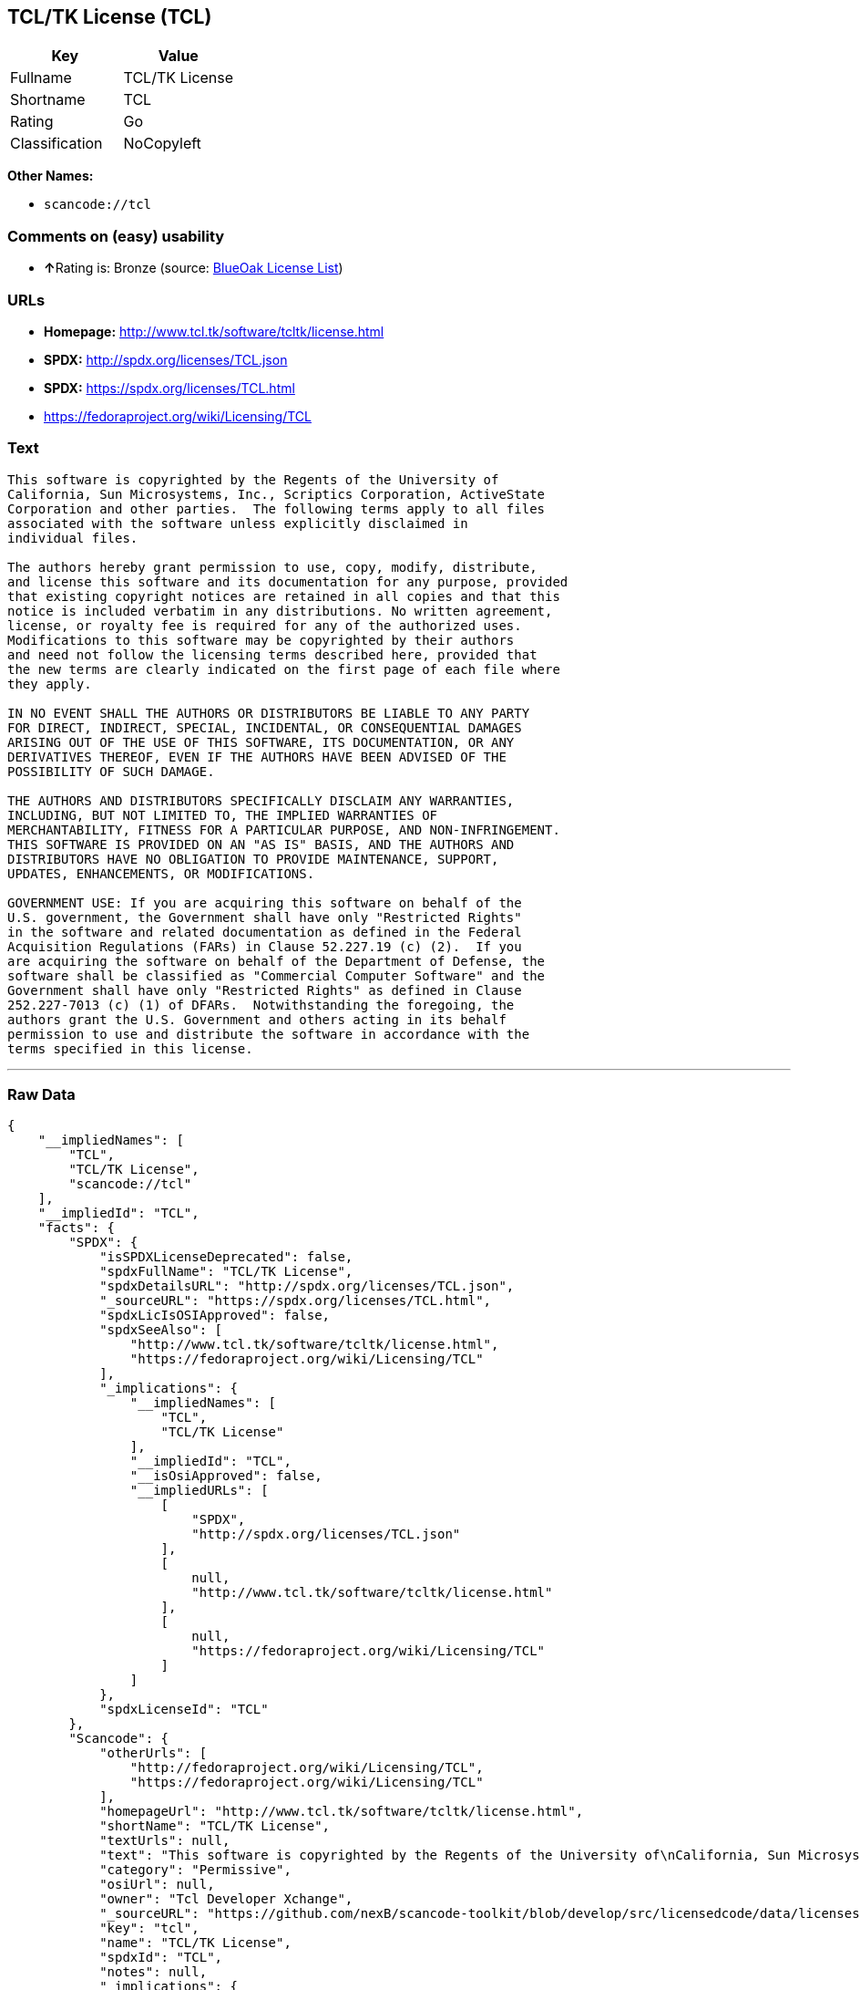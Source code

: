 == TCL/TK License (TCL)

[cols=",",options="header",]
|===
|Key |Value
|Fullname |TCL/TK License
|Shortname |TCL
|Rating |Go
|Classification |NoCopyleft
|===

*Other Names:*

* `+scancode://tcl+`

=== Comments on (easy) usability

* **↑**Rating is: Bronze (source:
https://blueoakcouncil.org/list[BlueOak License List])

=== URLs

* *Homepage:* http://www.tcl.tk/software/tcltk/license.html
* *SPDX:* http://spdx.org/licenses/TCL.json
* *SPDX:* https://spdx.org/licenses/TCL.html
* https://fedoraproject.org/wiki/Licensing/TCL

=== Text

....
This software is copyrighted by the Regents of the University of
California, Sun Microsystems, Inc., Scriptics Corporation, ActiveState
Corporation and other parties.  The following terms apply to all files
associated with the software unless explicitly disclaimed in
individual files.

The authors hereby grant permission to use, copy, modify, distribute,
and license this software and its documentation for any purpose, provided
that existing copyright notices are retained in all copies and that this
notice is included verbatim in any distributions. No written agreement,
license, or royalty fee is required for any of the authorized uses.
Modifications to this software may be copyrighted by their authors
and need not follow the licensing terms described here, provided that
the new terms are clearly indicated on the first page of each file where
they apply.

IN NO EVENT SHALL THE AUTHORS OR DISTRIBUTORS BE LIABLE TO ANY PARTY
FOR DIRECT, INDIRECT, SPECIAL, INCIDENTAL, OR CONSEQUENTIAL DAMAGES
ARISING OUT OF THE USE OF THIS SOFTWARE, ITS DOCUMENTATION, OR ANY
DERIVATIVES THEREOF, EVEN IF THE AUTHORS HAVE BEEN ADVISED OF THE
POSSIBILITY OF SUCH DAMAGE.

THE AUTHORS AND DISTRIBUTORS SPECIFICALLY DISCLAIM ANY WARRANTIES,
INCLUDING, BUT NOT LIMITED TO, THE IMPLIED WARRANTIES OF
MERCHANTABILITY, FITNESS FOR A PARTICULAR PURPOSE, AND NON-INFRINGEMENT.
THIS SOFTWARE IS PROVIDED ON AN "AS IS" BASIS, AND THE AUTHORS AND
DISTRIBUTORS HAVE NO OBLIGATION TO PROVIDE MAINTENANCE, SUPPORT,
UPDATES, ENHANCEMENTS, OR MODIFICATIONS.

GOVERNMENT USE: If you are acquiring this software on behalf of the
U.S. government, the Government shall have only "Restricted Rights"
in the software and related documentation as defined in the Federal
Acquisition Regulations (FARs) in Clause 52.227.19 (c) (2).  If you
are acquiring the software on behalf of the Department of Defense, the
software shall be classified as "Commercial Computer Software" and the
Government shall have only "Restricted Rights" as defined in Clause
252.227-7013 (c) (1) of DFARs.  Notwithstanding the foregoing, the
authors grant the U.S. Government and others acting in its behalf
permission to use and distribute the software in accordance with the
terms specified in this license.
....

'''''

=== Raw Data

....
{
    "__impliedNames": [
        "TCL",
        "TCL/TK License",
        "scancode://tcl"
    ],
    "__impliedId": "TCL",
    "facts": {
        "SPDX": {
            "isSPDXLicenseDeprecated": false,
            "spdxFullName": "TCL/TK License",
            "spdxDetailsURL": "http://spdx.org/licenses/TCL.json",
            "_sourceURL": "https://spdx.org/licenses/TCL.html",
            "spdxLicIsOSIApproved": false,
            "spdxSeeAlso": [
                "http://www.tcl.tk/software/tcltk/license.html",
                "https://fedoraproject.org/wiki/Licensing/TCL"
            ],
            "_implications": {
                "__impliedNames": [
                    "TCL",
                    "TCL/TK License"
                ],
                "__impliedId": "TCL",
                "__isOsiApproved": false,
                "__impliedURLs": [
                    [
                        "SPDX",
                        "http://spdx.org/licenses/TCL.json"
                    ],
                    [
                        null,
                        "http://www.tcl.tk/software/tcltk/license.html"
                    ],
                    [
                        null,
                        "https://fedoraproject.org/wiki/Licensing/TCL"
                    ]
                ]
            },
            "spdxLicenseId": "TCL"
        },
        "Scancode": {
            "otherUrls": [
                "http://fedoraproject.org/wiki/Licensing/TCL",
                "https://fedoraproject.org/wiki/Licensing/TCL"
            ],
            "homepageUrl": "http://www.tcl.tk/software/tcltk/license.html",
            "shortName": "TCL/TK License",
            "textUrls": null,
            "text": "This software is copyrighted by the Regents of the University of\nCalifornia, Sun Microsystems, Inc., Scriptics Corporation, ActiveState\nCorporation and other parties.  The following terms apply to all files\nassociated with the software unless explicitly disclaimed in\nindividual files.\n\nThe authors hereby grant permission to use, copy, modify, distribute,\nand license this software and its documentation for any purpose, provided\nthat existing copyright notices are retained in all copies and that this\nnotice is included verbatim in any distributions. No written agreement,\nlicense, or royalty fee is required for any of the authorized uses.\nModifications to this software may be copyrighted by their authors\nand need not follow the licensing terms described here, provided that\nthe new terms are clearly indicated on the first page of each file where\nthey apply.\n\nIN NO EVENT SHALL THE AUTHORS OR DISTRIBUTORS BE LIABLE TO ANY PARTY\nFOR DIRECT, INDIRECT, SPECIAL, INCIDENTAL, OR CONSEQUENTIAL DAMAGES\nARISING OUT OF THE USE OF THIS SOFTWARE, ITS DOCUMENTATION, OR ANY\nDERIVATIVES THEREOF, EVEN IF THE AUTHORS HAVE BEEN ADVISED OF THE\nPOSSIBILITY OF SUCH DAMAGE.\n\nTHE AUTHORS AND DISTRIBUTORS SPECIFICALLY DISCLAIM ANY WARRANTIES,\nINCLUDING, BUT NOT LIMITED TO, THE IMPLIED WARRANTIES OF\nMERCHANTABILITY, FITNESS FOR A PARTICULAR PURPOSE, AND NON-INFRINGEMENT.\nTHIS SOFTWARE IS PROVIDED ON AN \"AS IS\" BASIS, AND THE AUTHORS AND\nDISTRIBUTORS HAVE NO OBLIGATION TO PROVIDE MAINTENANCE, SUPPORT,\nUPDATES, ENHANCEMENTS, OR MODIFICATIONS.\n\nGOVERNMENT USE: If you are acquiring this software on behalf of the\nU.S. government, the Government shall have only \"Restricted Rights\"\nin the software and related documentation as defined in the Federal\nAcquisition Regulations (FARs) in Clause 52.227.19 (c) (2).  If you\nare acquiring the software on behalf of the Department of Defense, the\nsoftware shall be classified as \"Commercial Computer Software\" and the\nGovernment shall have only \"Restricted Rights\" as defined in Clause\n252.227-7013 (c) (1) of DFARs.  Notwithstanding the foregoing, the\nauthors grant the U.S. Government and others acting in its behalf\npermission to use and distribute the software in accordance with the\nterms specified in this license.",
            "category": "Permissive",
            "osiUrl": null,
            "owner": "Tcl Developer Xchange",
            "_sourceURL": "https://github.com/nexB/scancode-toolkit/blob/develop/src/licensedcode/data/licenses/tcl.yml",
            "key": "tcl",
            "name": "TCL/TK License",
            "spdxId": "TCL",
            "notes": null,
            "_implications": {
                "__impliedNames": [
                    "scancode://tcl",
                    "TCL/TK License",
                    "TCL"
                ],
                "__impliedId": "TCL",
                "__impliedCopyleft": [
                    [
                        "Scancode",
                        "NoCopyleft"
                    ]
                ],
                "__calculatedCopyleft": "NoCopyleft",
                "__impliedText": "This software is copyrighted by the Regents of the University of\nCalifornia, Sun Microsystems, Inc., Scriptics Corporation, ActiveState\nCorporation and other parties.  The following terms apply to all files\nassociated with the software unless explicitly disclaimed in\nindividual files.\n\nThe authors hereby grant permission to use, copy, modify, distribute,\nand license this software and its documentation for any purpose, provided\nthat existing copyright notices are retained in all copies and that this\nnotice is included verbatim in any distributions. No written agreement,\nlicense, or royalty fee is required for any of the authorized uses.\nModifications to this software may be copyrighted by their authors\nand need not follow the licensing terms described here, provided that\nthe new terms are clearly indicated on the first page of each file where\nthey apply.\n\nIN NO EVENT SHALL THE AUTHORS OR DISTRIBUTORS BE LIABLE TO ANY PARTY\nFOR DIRECT, INDIRECT, SPECIAL, INCIDENTAL, OR CONSEQUENTIAL DAMAGES\nARISING OUT OF THE USE OF THIS SOFTWARE, ITS DOCUMENTATION, OR ANY\nDERIVATIVES THEREOF, EVEN IF THE AUTHORS HAVE BEEN ADVISED OF THE\nPOSSIBILITY OF SUCH DAMAGE.\n\nTHE AUTHORS AND DISTRIBUTORS SPECIFICALLY DISCLAIM ANY WARRANTIES,\nINCLUDING, BUT NOT LIMITED TO, THE IMPLIED WARRANTIES OF\nMERCHANTABILITY, FITNESS FOR A PARTICULAR PURPOSE, AND NON-INFRINGEMENT.\nTHIS SOFTWARE IS PROVIDED ON AN \"AS IS\" BASIS, AND THE AUTHORS AND\nDISTRIBUTORS HAVE NO OBLIGATION TO PROVIDE MAINTENANCE, SUPPORT,\nUPDATES, ENHANCEMENTS, OR MODIFICATIONS.\n\nGOVERNMENT USE: If you are acquiring this software on behalf of the\nU.S. government, the Government shall have only \"Restricted Rights\"\nin the software and related documentation as defined in the Federal\nAcquisition Regulations (FARs) in Clause 52.227.19 (c) (2).  If you\nare acquiring the software on behalf of the Department of Defense, the\nsoftware shall be classified as \"Commercial Computer Software\" and the\nGovernment shall have only \"Restricted Rights\" as defined in Clause\n252.227-7013 (c) (1) of DFARs.  Notwithstanding the foregoing, the\nauthors grant the U.S. Government and others acting in its behalf\npermission to use and distribute the software in accordance with the\nterms specified in this license.",
                "__impliedURLs": [
                    [
                        "Homepage",
                        "http://www.tcl.tk/software/tcltk/license.html"
                    ],
                    [
                        null,
                        "http://fedoraproject.org/wiki/Licensing/TCL"
                    ],
                    [
                        null,
                        "https://fedoraproject.org/wiki/Licensing/TCL"
                    ]
                ]
            }
        },
        "BlueOak License List": {
            "BlueOakRating": "Bronze",
            "url": "https://spdx.org/licenses/TCL.html",
            "isPermissive": true,
            "_sourceURL": "https://blueoakcouncil.org/list",
            "name": "TCL/TK License",
            "id": "TCL",
            "_implications": {
                "__impliedNames": [
                    "TCL"
                ],
                "__impliedJudgement": [
                    [
                        "BlueOak License List",
                        {
                            "tag": "PositiveJudgement",
                            "contents": "Rating is: Bronze"
                        }
                    ]
                ],
                "__impliedCopyleft": [
                    [
                        "BlueOak License List",
                        "NoCopyleft"
                    ]
                ],
                "__calculatedCopyleft": "NoCopyleft",
                "__impliedURLs": [
                    [
                        "SPDX",
                        "https://spdx.org/licenses/TCL.html"
                    ]
                ]
            }
        },
        "finos-osr/OSLC-handbook": {
            "terms": [
                {
                    "termUseCases": [
                        "UB",
                        "MB",
                        "US",
                        "MS"
                    ],
                    "termSeeAlso": null,
                    "termDescription": "Provide copy of license",
                    "termComplianceNotes": null,
                    "termType": "condition"
                },
                {
                    "termUseCases": [
                        "UB",
                        "MB",
                        "US",
                        "MS"
                    ],
                    "termSeeAlso": null,
                    "termDescription": "Retain copyright notices",
                    "termComplianceNotes": null,
                    "termType": "condition"
                },
                {
                    "termUseCases": [
                        "MB",
                        "MS"
                    ],
                    "termSeeAlso": null,
                    "termDescription": "Modified versions need not follow this license, provided that new license terms appear on first page of each applicable file",
                    "termComplianceNotes": null,
                    "termType": "other"
                }
            ],
            "_sourceURL": "https://github.com/finos-osr/OSLC-handbook/blob/master/src/TCL.yaml",
            "name": "TCL/TK License",
            "nameFromFilename": "TCL",
            "notes": null,
            "_implications": {
                "__impliedNames": [
                    "TCL",
                    "TCL/TK License"
                ]
            },
            "licenseId": [
                "TCL",
                "TCL/TK License"
            ]
        }
    },
    "__impliedJudgement": [
        [
            "BlueOak License List",
            {
                "tag": "PositiveJudgement",
                "contents": "Rating is: Bronze"
            }
        ]
    ],
    "__impliedCopyleft": [
        [
            "BlueOak License List",
            "NoCopyleft"
        ],
        [
            "Scancode",
            "NoCopyleft"
        ]
    ],
    "__calculatedCopyleft": "NoCopyleft",
    "__isOsiApproved": false,
    "__impliedText": "This software is copyrighted by the Regents of the University of\nCalifornia, Sun Microsystems, Inc., Scriptics Corporation, ActiveState\nCorporation and other parties.  The following terms apply to all files\nassociated with the software unless explicitly disclaimed in\nindividual files.\n\nThe authors hereby grant permission to use, copy, modify, distribute,\nand license this software and its documentation for any purpose, provided\nthat existing copyright notices are retained in all copies and that this\nnotice is included verbatim in any distributions. No written agreement,\nlicense, or royalty fee is required for any of the authorized uses.\nModifications to this software may be copyrighted by their authors\nand need not follow the licensing terms described here, provided that\nthe new terms are clearly indicated on the first page of each file where\nthey apply.\n\nIN NO EVENT SHALL THE AUTHORS OR DISTRIBUTORS BE LIABLE TO ANY PARTY\nFOR DIRECT, INDIRECT, SPECIAL, INCIDENTAL, OR CONSEQUENTIAL DAMAGES\nARISING OUT OF THE USE OF THIS SOFTWARE, ITS DOCUMENTATION, OR ANY\nDERIVATIVES THEREOF, EVEN IF THE AUTHORS HAVE BEEN ADVISED OF THE\nPOSSIBILITY OF SUCH DAMAGE.\n\nTHE AUTHORS AND DISTRIBUTORS SPECIFICALLY DISCLAIM ANY WARRANTIES,\nINCLUDING, BUT NOT LIMITED TO, THE IMPLIED WARRANTIES OF\nMERCHANTABILITY, FITNESS FOR A PARTICULAR PURPOSE, AND NON-INFRINGEMENT.\nTHIS SOFTWARE IS PROVIDED ON AN \"AS IS\" BASIS, AND THE AUTHORS AND\nDISTRIBUTORS HAVE NO OBLIGATION TO PROVIDE MAINTENANCE, SUPPORT,\nUPDATES, ENHANCEMENTS, OR MODIFICATIONS.\n\nGOVERNMENT USE: If you are acquiring this software on behalf of the\nU.S. government, the Government shall have only \"Restricted Rights\"\nin the software and related documentation as defined in the Federal\nAcquisition Regulations (FARs) in Clause 52.227.19 (c) (2).  If you\nare acquiring the software on behalf of the Department of Defense, the\nsoftware shall be classified as \"Commercial Computer Software\" and the\nGovernment shall have only \"Restricted Rights\" as defined in Clause\n252.227-7013 (c) (1) of DFARs.  Notwithstanding the foregoing, the\nauthors grant the U.S. Government and others acting in its behalf\npermission to use and distribute the software in accordance with the\nterms specified in this license.",
    "__impliedURLs": [
        [
            "SPDX",
            "http://spdx.org/licenses/TCL.json"
        ],
        [
            null,
            "http://www.tcl.tk/software/tcltk/license.html"
        ],
        [
            null,
            "https://fedoraproject.org/wiki/Licensing/TCL"
        ],
        [
            "SPDX",
            "https://spdx.org/licenses/TCL.html"
        ],
        [
            "Homepage",
            "http://www.tcl.tk/software/tcltk/license.html"
        ],
        [
            null,
            "http://fedoraproject.org/wiki/Licensing/TCL"
        ]
    ]
}
....

'''''

=== Dot Cluster Graph

image:../dot/TCL.svg[image,title="dot"]